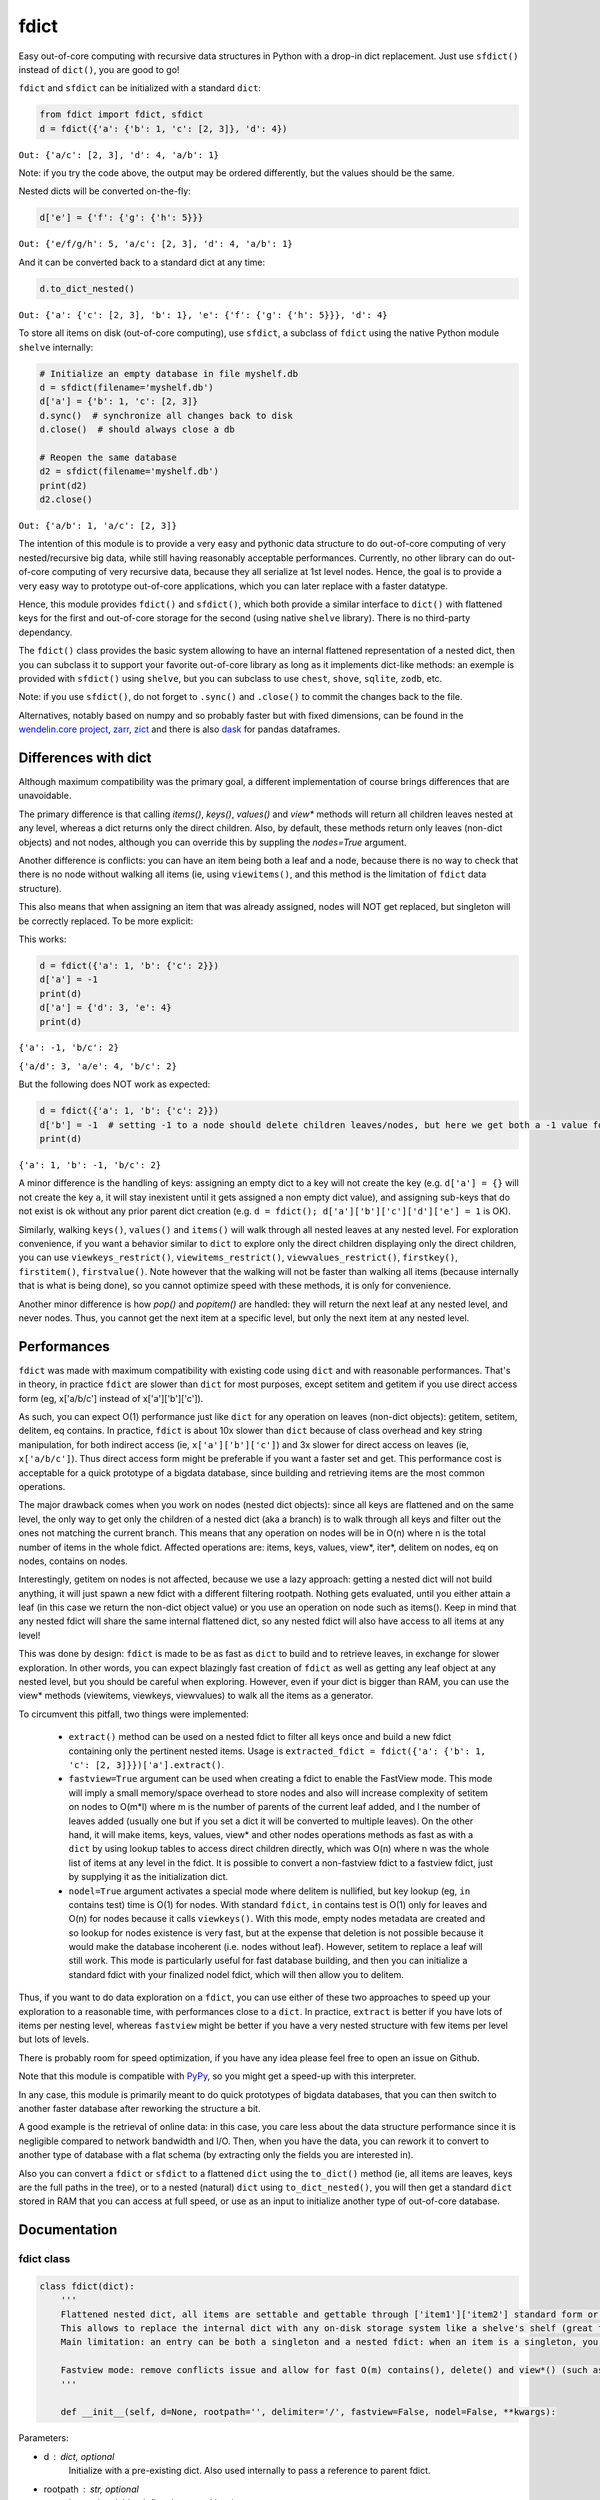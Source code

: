 fdict
=====

|PyPI-Status| |PyPI-Versions| |PyPI-Downloads|

|Build-Status| |Coverage| |Codacy-Grade|

|LICENCE|


Easy out-of-core computing with recursive data structures in Python with a drop-in dict replacement. Just use ``sfdict()`` instead of ``dict()``, you are good to go!

``fdict`` and ``sfdict`` can be initialized with a standard ``dict``:

.. code:: python

    from fdict import fdict, sfdict
    d = fdict({'a': {'b': 1, 'c': [2, 3]}, 'd': 4})

``Out: {'a/c': [2, 3], 'd': 4, 'a/b': 1}``

Note: if you try the code above, the output may be ordered differently, but the values should be the same.

Nested dicts will be converted on-the-fly:

.. code:: python

    d['e'] = {'f': {'g': {'h': 5}}}

``Out: {'e/f/g/h': 5, 'a/c': [2, 3], 'd': 4, 'a/b': 1}``

And it can be converted back to a standard dict at any time:

.. code:: python

    d.to_dict_nested()

``Out: {'a': {'c': [2, 3], 'b': 1}, 'e': {'f': {'g': {'h': 5}}}, 'd': 4}``

To store all items on disk (out-of-core computing), use ``sfdict``, a subclass of ``fdict`` using the native Python module ``shelve`` internally:

.. code:: python

    # Initialize an empty database in file myshelf.db
    d = sfdict(filename='myshelf.db')
    d['a'] = {'b': 1, 'c': [2, 3]}
    d.sync()  # synchronize all changes back to disk
    d.close()  # should always close a db

    # Reopen the same database
    d2 = sfdict(filename='myshelf.db')
    print(d2)
    d2.close()

``Out: {'a/b': 1, 'a/c': [2, 3]}``

The intention of this module is to provide a very easy and pythonic data structure to do out-of-core computing of very nested/recursive big data, while still having reasonably acceptable performances. Currently, no other library can do out-of-core computing of very recursive data, because they all serialize at 1st level nodes. Hence, the goal is to provide a very easy way to prototype out-of-core applications, which you can later replace with a faster datatype.

Hence, this module provides ``fdict()`` and ``sfdict()``, which both provide a similar interface to ``dict()`` with flattened keys for the first and out-of-core storage for the second (using native ``shelve`` library). There is no third-party dependancy.

The ``fdict()`` class provides the basic system allowing to have an internal flattened representation of a nested dict, then you can subclass it to support your favorite out-of-core library as long as it implements dict-like methods: an exemple is provided with ``sfdict()`` using ``shelve``, but you can subclass to use ``chest``, ``shove``, ``sqlite``, ``zodb``, etc.

Note: if you use ``sfdict()``, do not forget to ``.sync()`` and ``.close()`` to commit the changes back to the file.

Alternatives, notably based on numpy and so probably faster but with fixed dimensions, can be found in the `wendelin.core project <https://github.com/Nexedi/wendelin.core>`__, `zarr <https://github.com/alimanfoo/zarr>`__, `zict <http://zict.readthedocs.io/en/latest/>`__ and there is also `dask <https://dask.pydata.org/en/latest/>`__ for pandas dataframes.

Differences with dict
----------------------------

Although maximum compatibility was the primary goal, a different implementation of course brings differences that are unavoidable.

The primary difference is that calling `items()`, `keys()`, `values()` and `view*` methods will return all children leaves nested at any level, whereas a dict returns only the direct children. Also, by default, these methods return only leaves (non-dict objects) and not nodes, although you can override this by suppling the `nodes=True` argument.

Another difference is conflicts: you can have an item being both a leaf and a node, because there is no way to check that there is no node without walking all items (ie, using ``viewitems()``, and this method is the limitation of ``fdict`` data structure).

This also means that when assigning an item that was already assigned, nodes will NOT get replaced, but singleton will be correctly replaced. To be more explicit:

This works:

.. code:: python

    d = fdict({'a': 1, 'b': {'c': 2}})
    d['a'] = -1
    print(d)
    d['a'] = {'d': 3, 'e': 4}
    print(d)

``{'a': -1, 'b/c': 2}``

``{'a/d': 3, 'a/e': 4, 'b/c': 2}``

But the following does NOT work as expected:

.. code:: python

    d = fdict({'a': 1, 'b': {'c': 2}})
    d['b'] = -1  # setting -1 to a node should delete children leaves/nodes, but here we get both a -1 value for the b node and still keep the c child leaf!
    print(d)

``{'a': 1, 'b': -1, 'b/c': 2}``

A minor difference is the handling of keys: assigning an empty dict to a key will not create the key (e.g. ``d['a'] = {}`` will not create the key ``a``, it will stay inexistent until it gets assigned a non empty dict value), and assigning sub-keys that do not exist is ok without any prior parent dict creation (e.g. ``d = fdict(); d['a']['b']['c']['d']['e'] = 1`` is OK).

Similarly, walking ``keys()``, ``values()`` and ``items()`` will walk through all nested leaves at any nested level. For exploration convenience, if you want a behavior similar to ``dict`` to explore only the direct children displaying only the direct children, you can use ``viewkeys_restrict()``, ``viewitems_restrict()``, ``viewvalues_restrict()``, ``firstkey()``, ``firstitem()``, ``firstvalue()``. Note however that the walking will not be faster than walking all items (because internally that is what is being done), so you cannot optimize speed with these methods, it is only for convenience.

Another minor difference is how `pop()` and `popitem()` are handled: they will return the next leaf at any nested level, and never nodes. Thus, you cannot get the next item at a specific level, but only the next item at any nested level.

Performances
--------------------

``fdict`` was made with maximum compatibility with existing code using ``dict`` and with reasonable performances. That's in theory, in practice ``fdict`` are slower than ``dict`` for most purposes, except setitem and getitem if you use direct access form (eg, x['a/b/c'] instead of x['a']['b']['c']).

As such, you can expect O(1) performance just like ``dict`` for any operation on leaves (non-dict objects): getitem, setitem, delitem, eq contains. In practice, ``fdict`` is about 10x slower than ``dict`` because of class overhead and key string manipulation, for both indirect access (ie, ``x['a']['b']['c']``) and 3x slower for direct access on leaves (ie, ``x['a/b/c']``). Thus direct access form might be preferable if you want a faster set and get. This performance cost is acceptable for a quick prototype of a bigdata database, since building and retrieving items are the most common operations.

The major drawback comes when you work on nodes (nested dict objects): since all keys are flattened and on the same level, the only way to get only the children of a nested dict (aka a branch) is to walk through all keys and filter out the ones not matching the current branch. This means that any operation on nodes will be in O(n) where n is the total number of items in the whole fdict. Affected operations are: items, keys, values, view*, iter*, delitem on nodes, eq on nodes, contains on nodes.

Interestingly, getitem on nodes is not affected, because we use a lazy approach: getting a nested dict will not build anything, it will just spawn a new fdict with a different filtering rootpath. Nothing gets evaluated, until you either attain a leaf (in this case we return the non-dict object value) or you use an operation on node such as items(). Keep in mind that any nested fdict will share the same internal flattened dict, so any nested fdict will also have access to all items at any level!

This was done by design: ``fdict`` is made to be as fast as ``dict`` to build and to retrieve leaves, in exchange for slower exploration. In other words, you can expect blazingly fast creation of ``fdict`` as well as getting any leaf object at any nested level, but you should be careful when exploring. However, even if your dict is bigger than RAM, you can use the view* methods (viewitems, viewkeys, viewvalues) to walk all the items as a generator.

To circumvent this pitfall, two things were implemented:

    * ``extract()`` method can be used on a nested fdict to filter all keys once and build a new fdict containing only the pertinent nested items. Usage is ``extracted_fdict = fdict({'a': {'b': 1, 'c': [2, 3]}})['a'].extract()``.

    * ``fastview=True`` argument can be used when creating a fdict to enable the FastView mode. This mode will imply a small memory/space overhead to store nodes and also will increase complexity of setitem on nodes to O(m*l) where m is the number of parents of the current leaf added, and l the number of leaves added (usually one but if you set a dict it will be converted to multiple leaves). On the other hand, it will make items, keys, values, view* and other nodes operations methods as fast as with a ``dict`` by using lookup tables to access direct children directly, which was O(n) where n was the whole list of items at any level in the fdict. It is possible to convert a non-fastview fdict to a fastview fdict, just by supplying it as the initialization dict.

    * ``nodel=True`` argument activates a special mode where delitem is nullified, but key lookup (eg, ``in`` contains test) time is O(1) for nodes. With standard ``fdict``, ``in`` contains test is O(1) only for leaves and O(n) for nodes because it calls ``viewkeys()``. With this mode, empty nodes metadata are created and so lookup for nodes existence is very fast, but at the expense that deletion is not possible because it would make the database incoherent (i.e. nodes without leaf). However, setitem to replace a leaf will still work. This mode is particularly useful for fast database building, and then you can initialize a standard fdict with your finalized nodel fdict, which will then allow you to delitem.

Thus, if you want to do data exploration on a ``fdict``, you can use either of these two approaches to speed up your exploration to a reasonable time, with performances close to a ``dict``. In practice, ``extract`` is better if you have lots of items per nesting level, whereas ``fastview`` might be better if you have a very nested structure with few items per level but lots of levels.

There is probably room for speed optimization, if you have any idea please feel free to open an issue on Github.

Note that this module is compatible with `PyPy <https://pypy.org/>`__, so you might get a speed-up with this interpreter.

In any case, this module is primarily meant to do quick prototypes of bigdata databases, that you can then switch to another faster database after reworking the structure a bit.

A good example is the retrieval of online data: in this case, you care less about the data structure performance since it is negligible compared to network bandwidth and I/O. Then, when you have the data, you can rework it to convert to another type of database with a flat schema (by extracting only the fields you are interested in).

Also you can convert a ``fdict`` or ``sfdict`` to a flattened ``dict`` using the ``to_dict()`` method (ie, all items are leaves, keys are the full paths in the tree), or to a nested (natural) ``dict`` using ``to_dict_nested()``, you will then get a standard ``dict`` stored in RAM that you can access at full speed, or use as an input to initialize another type of out-of-core database.

Documentation
-------------

fdict class
~~~~~~~~~~~

.. code:: python

    class fdict(dict):
        '''
        Flattened nested dict, all items are settable and gettable through ['item1']['item2'] standard form or ['item1/item2'] internal form.
        This allows to replace the internal dict with any on-disk storage system like a shelve's shelf (great for huge nested dicts that cannot fit into memory).
        Main limitation: an entry can be both a singleton and a nested fdict: when an item is a singleton, you can setitem to replace to a nested dict, but if it is a nested dict and you setitem it to a singleton, both will coexist. Except for fastview mode, there is no way to know if a nested dict exists unless you walk through all items, which would be too consuming for a simple setitem. In this case, a getitem will always return the singleton, but nested leaves can always be accessed via items() or by direct access (eg, x['a/b/c']).

        Fastview mode: remove conflicts issue and allow for fast O(m) contains(), delete() and view*() (such as vieitems()) where m in the number of subitems, instead of O(n) where n was the total number of elements in the fdict(). Downside is setitem() being O(m) too because of nodes metadata building, and memory/storage overhead, since we store all nodes and leaves lists in order to allow for fast lookup.
        '''

        def __init__(self, d=None, rootpath='', delimiter='/', fastview=False, nodel=False, **kwargs):

Parameters:

* d  : dict, optional
    Initialize with a pre-existing dict.
    Also used internally to pass a reference to parent fdict.
* rootpath : str, optional
    Internal variable, define the nested level.
* delimiter  : str, optional
    Internal delimiter for nested levels. Can also be used for
    getitem direct access (e.g. ``x['a/b/c']``).
    [default : '/']
* fastview  : bool, optional
    Activates fastview mode, which makes setitem slower
    in O(m*l) instead of O(1), but makes view* methods
    (viewitem, viewkeys, viewvalues) as fast as dict's.
    [default : False]
* nodel  : bool, optional
    Activates nodel mode, which makes contains test
    in O(1) for nodes (leaf test is always O(1) in any mode).
    Only drawback: delitem is not suppressed.
    Useful for quick building of databases, then you can
    reopen the database with a normal fdict if you want
    the ability to delitem.
    [default : False]

Returns:

* out  : dict-like object.

sfdict class
~~~~~~~~~~~~

.. code:: python

    class sfdict(fdict):
        '''
        A nested dict with flattened internal representation, combined with shelve to allow for efficient storage and memory allocation of huge nested dictionnaries.
        If you change leaf items (eg, list.append), do not forget to sync() to commit changes to disk and empty memory cache because else this class has no way to know if leaf items were changed!
        '''

        def __init__(self, *args, **kwargs):

Parameters:

* d  : dict, optional
    Initialize with a pre-existing dict.
    Also used internally to pass a reference to parent fdict.
* rootpath : str, optional
    Internal variable, define the nested level.
* delimiter  : str, optional
    Internal delimiter for nested levels. Can also be used for
    getitem direct access (e.g. ``x['a/b/c']``).
    [default : '/']
* fastview  : bool, optional
    Activates fastview mode, which makes setitem slower
    in O(m*l) instead of O(1), but makes view* methods
    (viewitem, viewkeys, viewvalues) as fast as dict's.
    [default : False]
* nodel  : bool, optional
    Activates nodel mode, which makes contains test
    in O(1) for nodes (leaf test is always O(1) in any mode).
    Only drawback: delitem is not suppressed.
    Useful for quick building of databases, then you can
    reopen the database with a normal fdict if you want
    the ability to delitem.
    [default : False]
* filename : str, optional
    Path and filename where to store the database.
    [default : random temporary file]
* autosync : bool, optional
    Commit (sync) to file at every setitem (assignment).
    Assignments are always stored on-disk asap, but not
    changes to non-dict collections stored in leaves
    (e.g. updating a list stored in a leaf will not commit to disk).
    This option allows to sync at the next assignment automatically
    (because there is no way to know if a leaf collection changed).
    Drawback: if you do a lot of assignments, this will significantly
    slow down your processing, so it is advised to rather sync()
    manually at regular intervals.
    [default : False]
* writeback : bool, optional
    Activates shelve writeback option. If False, only assignments
    will allow committing changes of leaf collections. See shelve
    documentation.
    [default : True]
* forcedumbdbm : bool, optional
    Force the use of the Dumb DBM implementation to manage
    the on-disk database (should not be used unless you get an
    exception because not any other implementation of anydbm
    can be found on your system). Dumb DBM should work on
    any platform, it is native to Python.
    [default : False]

Returns:

* out  : dict-like object.

LICENCE
-------------

This library is licensed under the MIT License and was created by Stephen Karl Larroque.

It was initially made for the Coma Science Group - GIGA Consciousness - CHU de Liege, Belgium, as part of the paneuropean CENTER-TBI project.

Included are the ``flatkeys`` function by `bfontaine <https://github.com/bfontaine/flatkeys>`__  and ``_count_iter_items`` by `zuo <https://stackoverflow.com/a/15112059/1121352>`__.


.. |Build-Status| image:: https://travis-ci.org/lrq3000/fdict.svg?branch=master
   :target: https://travis-ci.org/lrq3000/fdict
.. |LICENCE| image:: https://img.shields.io/pypi/l/fdict.svg
   :target: https://raw.githubusercontent.com/lrq3000/fdict/master/LICENCE
.. |PyPI-Status| image:: https://img.shields.io/pypi/v/fdict.svg
   :target: https://pypi.python.org/pypi/fdict
.. |PyPI-Downloads| image:: https://img.shields.io/pypi/dm/fdict.svg
   :target: https://pypi.python.org/pypi/fdict
.. |PyPI-Versions| image:: https://img.shields.io/pypi/pyversions/fdict.svg
   :target: https://pypi.python.org/pypi/fdict
.. |Coverage| image:: https://codecov.io/github/lrq3000/fdict/coverage.svg?branch=master
   :target: https://codecov.io/github/lrq3000/fdict?branch=master
.. |Codacy-Grade| image:: https://app.codacy.com/project/badge/Grade/1759af0d55e34c88a4435b56b08cc009
   :target: https://app.codacy.com/gh/lrq3000/fdict/dashboard?utm_source=gh&utm_medium=referral&utm_content=&utm_campaign=Badge_grade&amp;utm_medium=referral&amp;utm_content=lrq3000/fdict&amp;utm_campaign=Badge_Grade
